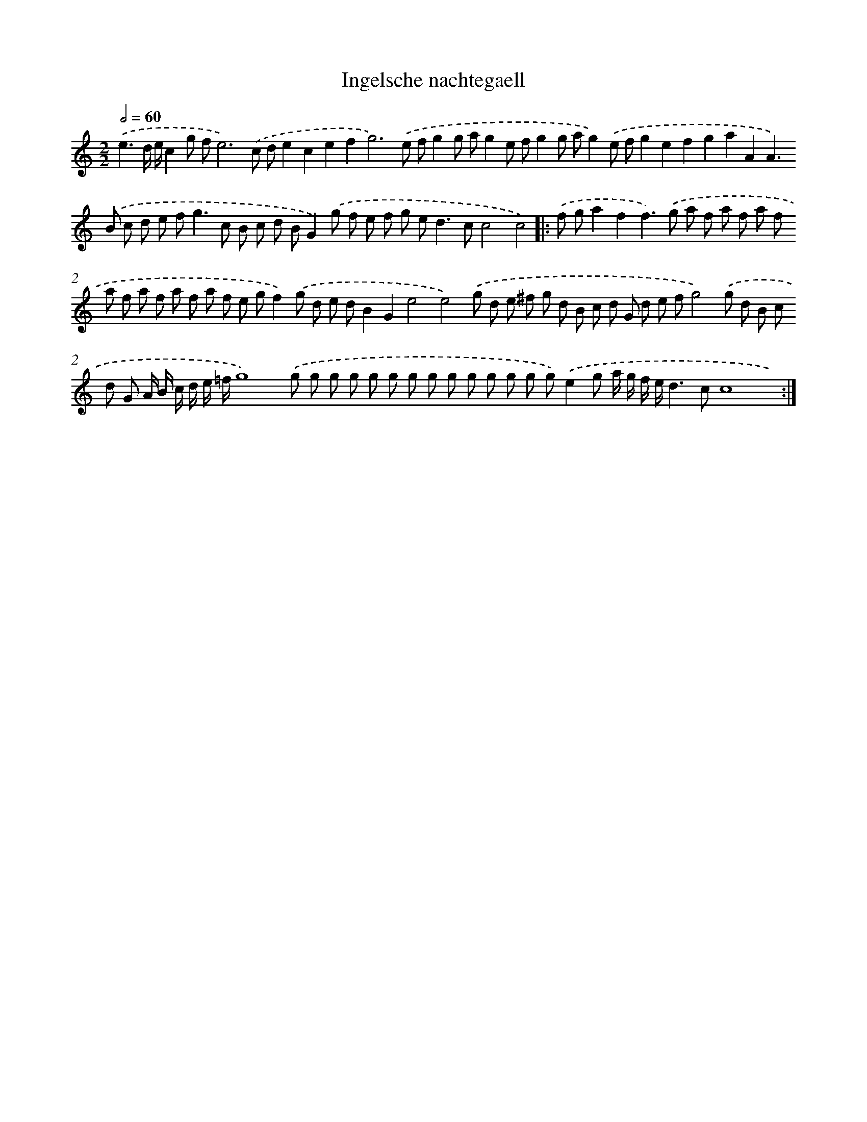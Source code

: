 X: 16399
T: Ingelsche nachtegaell
%%abc-version 2.0
%%abcx-abcm2ps-target-version 5.9.1 (29 Sep 2008)
%%abc-creator hum2abc beta
%%abcx-conversion-date 2018/11/01 14:38:03
%%humdrum-veritas 4274607568
%%humdrum-veritas-data 1484118492
%%continueall 1
%%barnumbers 0
L: 1/8
M: 2/2
Q: 1/2=60
K: C clef=treble
.('e3d/ e/c2g fe6).('c de2c2e2f4<g4).('e fg2g ag2e fg2g ag2).('e fg2e2f2g2a2A2A2>).('B2 c d e f2<g2c B c d BG2).('g f e f g e2<d2cc4c4) ]|:
.('f ga2f2f2>).('g2 a f a f a f a f a f a f a f e gf2).('g d e dB2G2e4e4).('g d e ^f g d B c d G d e fg4).('g d B c d G A/ B/ c/ d/ e/ =f/g8).('g g g g g g g g g g g g g g).('e2g a/ g/ f/ e/d2>c2c8x) :|]
